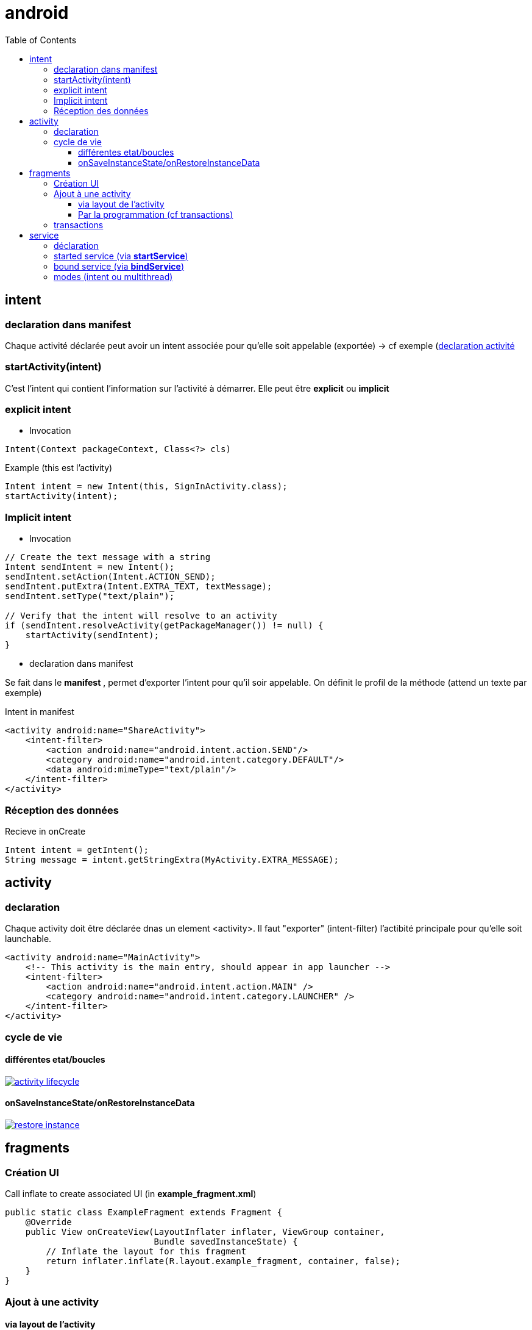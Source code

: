 = android
:toc: macro
:toclevels: 5
:setanchors:


toc::[]

== intent

=== declaration dans manifest

Chaque activité déclarée peut avoir un intent associée pour qu'elle soit appelable (exportée) -> cf exemple (<<active_declare,declaration activité>>

=== startActivity(intent)

C'est l'intent qui contient l'information sur l'activité à démarrer. Elle peut être *explicit* ou *implicit*

=== explicit intent


* Invocation

[literal]
Intent(Context packageContext, Class<?> cls)


[source,java]
.Example (this est l'activity)
----
Intent intent = new Intent(this, SignInActivity.class);
startActivity(intent);
----

=== Implicit intent


* Invocation

[source,java]
----
// Create the text message with a string
Intent sendIntent = new Intent();
sendIntent.setAction(Intent.ACTION_SEND);
sendIntent.putExtra(Intent.EXTRA_TEXT, textMessage);
sendIntent.setType("text/plain");

// Verify that the intent will resolve to an activity
if (sendIntent.resolveActivity(getPackageManager()) != null) {
    startActivity(sendIntent);
}
----

* declaration dans manifest

Se fait dans le *manifest* , permet d'exporter l'intent pour qu'il soir appelable. On définit le profil de la méthode (attend un texte par exemple)

[source,xml]
.Intent in manifest
----
<activity android:name="ShareActivity">
    <intent-filter>
        <action android:name="android.intent.action.SEND"/>
        <category android:name="android.intent.category.DEFAULT"/>
        <data android:mimeType="text/plain"/>
    </intent-filter>
</activity>
----

=== Réception des données

.Recieve in onCreate
----
Intent intent = getIntent();
String message = intent.getStringExtra(MyActivity.EXTRA_MESSAGE);
----

== activity

=== declaration

Chaque activity doit être déclarée dnas un element <activity>. Il faut "exporter" (intent-filter) l'actibité principale pour qu'elle soit launchable.

[[active_declare]]
[source,xml]
----
<activity android:name="MainActivity">
    <!-- This activity is the main entry, should appear in app launcher -->
    <intent-filter>
        <action android:name="android.intent.action.MAIN" />
        <category android:name="android.intent.category.LAUNCHER" />
    </intent-filter>
</activity>
----

=== cycle de vie

==== différentes etat/boucles

image::http://developer.android.com/images/activity_lifecycle.png[link="http://developer.android.com/images/activity_lifecycle.png"]

====  onSaveInstanceState/onRestoreInstanceData

image::http://developer.android.com/images/fundamentals/restore_instance.png[link="http://developer.android.com/images/fundamentals/restore_instance.png"]

== fragments
=== Création UI

[source,java]
.Call inflate to create associated UI (in *example_fragment.xml*)
----
public static class ExampleFragment extends Fragment {
    @Override
    public View onCreateView(LayoutInflater inflater, ViewGroup container,
                             Bundle savedInstanceState) {
        // Inflate the layout for this fragment
        return inflater.inflate(R.layout.example_fragment, container, false);
    }
}
----

=== Ajout à une activity

==== via layout de l'activity

[source,java]
.Ajout dans LinearLayout (par exemple)
----
<fragment android:name="com.example.news.ArticleListFragment"
       android:id="@+id/list"
       android:layout_weight="1"
       android:layout_width="0dp"
       android:layout_height="match_parent" />
----

==== Par la programmation (cf transactions)

=== transactions 

Gère l'ajout/remove/replace dans une transaction qui sera ajoutée à la backstrace

[source,java]
----
// Create new fragment and transaction
Fragment newFragment = new ExampleFragment();
FragmentTransaction transaction = getFragmentManager().beginTransaction();

// Replace whatever is in the fragment_container view with this fragment,
// and add the transaction to the back stack
transaction.replace(R.id.fragment_container, newFragment);
transaction.addToBackStack(null);

// Commit the transaction
transaction.commit();
----

== service

Un service est une activité sans UI.

=== déclaration

Dans manifest (element service dans manifest/application)

=== started service (via *startService*)

Started via une activité, mais non liée à celle-ci (peut tourner indéfinniment même lorsque l'activité s'arrête). Pas de résultat retourné en général, le service s'arrête tout seul lorsque c'est terminé).
Le service doit implémenter *onStart()*

=== bound service (via *bindService*)

C'est un peu un mode client/serveur, lié à l'activité. 
Le service doit implémenter *onService()*

=== modes (intent ou multithread)

WARNING: Le service s'éxécute dans le threas de l'appli appelante, il faut souvent créer un thread pour éviter de bloquer le thread de l'appli (le IntentService le fait)

Lorsqu'un service dérice de *IntentService*, un thread est crée qui va recevoir les requêtes et les traiter une à une. Le service s'arrête tout seul => très simple, il faut implémenter
[literal]
onHandleIntent(Intent intent)